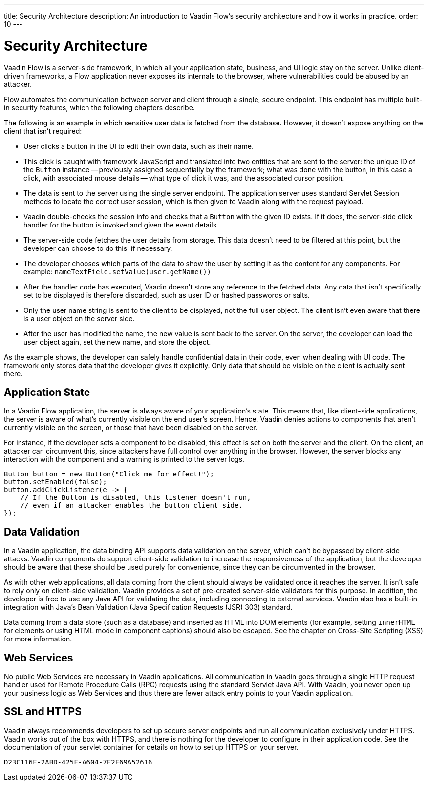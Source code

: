 ---
title: Security Architecture
description: An introduction to Vaadin Flow's security architecture and how it works in practice.
order: 10
---


= Security Architecture

Vaadin Flow is a server-side framework, in which all your application state, business, and UI logic stay on the server. Unlike client-driven frameworks, a Flow application never exposes its internals to the browser, where vulnerabilities could be abused by an attacker.

Flow automates the communication between server and client through a single, secure endpoint. This endpoint has multiple built-in security features, which the following chapters describe.

The following is an example in which sensitive user data is fetched from the database. However, it doesn't expose anything on the client that isn't required:

- User clicks a button in the UI to edit their own data, such as their name.
- This click is caught with framework JavaScript and translated into two entities that are sent to the server: the unique ID of the `Button` instance -- previously assigned sequentially by the framework; what was done with the button, in this case a click, with associated mouse details -- what type of click it was, and the associated cursor position.
- The data is sent to the server using the single server endpoint. The application server uses standard Servlet Session methods to locate the correct user session, which is then given to Vaadin along with the request payload.
- Vaadin double-checks the session info and checks that a `Button` with the given ID exists. If it does, the server-side click handler for the button is invoked and given the event details.
- The server-side code fetches the user details from storage. This data doesn't need to be filtered at this point, but the developer can choose to do this, if necessary.
- The developer chooses which parts of the data to show the user by setting it as the content for any components. For example: [methodname]`nameTextField.setValue(user.getName())`
- After the handler code has executed, Vaadin doesn't store any reference to the fetched data. Any data that isn't specifically set to be displayed is therefore discarded, such as user ID or hashed passwords or salts.
- Only the user name string is sent to the client to be displayed, not the full user object. The client isn't even aware that there is a user object on the server side.
- After the user has modified the name, the new value is sent back to the server. On the server, the developer can load the user object again, set the new name, and store the object.

As the example shows, the developer can safely handle confidential data in their code, even when dealing with UI code. The framework only stores data that the developer gives it explicitly. Only data that should be visible on the client is actually sent there.


== Application State

In a Vaadin Flow application, the server is always aware of your application's state. This means that, like client-side applications, the server is aware of what's currently visible on the end user's screen. Hence, Vaadin denies actions to components that aren't currently visible on the screen, or those that have been disabled on the server.

For instance, if the developer sets a component to be disabled, this effect is set on both the server and the client. On the client, an attacker can circumvent this, since attackers have full control over anything in the browser. However, the server blocks any interaction with the component and a warning is printed to the server logs.

[source,java]
----
Button button = new Button("Click me for effect!");
button.setEnabled(false);
button.addClickListener(e -> {
    // If the Button is disabled, this listener doesn't run,
    // even if an attacker enables the button client side.
});
----


// tag::data-validation[]
== Data Validation

In a Vaadin application, the data binding API supports data validation on the server, which can't be bypassed by client-side attacks. Vaadin components do support client-side validation to increase the responsiveness of the application, but the developer should be aware that these should be used purely for convenience, since they can be circumvented in the browser.

As with other web applications, all data coming from the client should always be validated once it reaches the server. It isn't safe to rely only on client-side validation. Vaadin provides a set of pre-created server-side validators for this purpose. In addition, the developer is free to use any Java API for validating the data, including connecting to external services. Vaadin also has a built-in integration with Java's Bean Validation (Java Specification Requests (JSR) 303) standard.

Data coming from a data store (such as a database) and inserted as HTML into DOM elements (for example, setting `innerHTML` for elements or using HTML mode in component captions) should also be escaped. See the chapter on Cross-Site Scripting (XSS) for more information.
// end::data-validation[]


== Web Services

No public Web Services are necessary in Vaadin applications. All communication in Vaadin goes through a single HTTP request handler used for Remote Procedure Calls (RPC) requests using the standard Servlet Java API. With Vaadin, you never open up your business logic as Web Services and thus there are fewer attack entry points to your Vaadin application.


// tag::ssl-https[]
== SSL and HTTPS

Vaadin always recommends developers to set up secure server endpoints and run all communication exclusively under HTTPS. Vaadin works out of the box with HTTPS, and there is nothing for the developer to configure in their application code. See the documentation of your servlet container for details on how to set up HTTPS on your server.
// end::ssl-https[]


[discussion-id]`D23C116F-2ABD-425F-A604-7F2F69A52616`

++++
<style>
[class^=PageHeader-module--descriptionContainer] {display: none;}
</style>
++++
